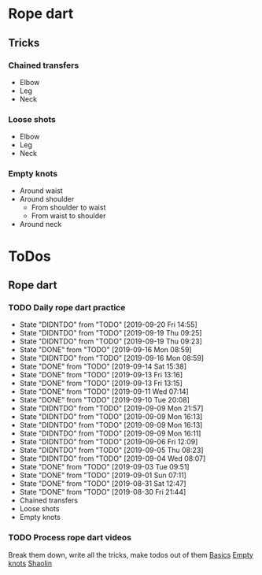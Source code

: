 
* Rope dart
** Tricks
*** Chained transfers
    - Elbow
    - Leg
    - Neck
*** Loose shots
    - Elbow
    - Leg
    - Neck
*** Empty knots
    - Around waist
    - Around shoulder
      - From shoulder to waist
      - From waist to shoulder
    - Around neck
* ToDos
** Rope dart
*** TODO Daily rope dart practice
    SCHEDULED: <2019-09-20 Fri +1d>
    :PROPERTIES:
    :LAST_REPEAT: [2019-09-20 Fri 14:55]
    :END:
    - State "DIDNTDO"    from "TODO"       [2019-09-20 Fri 14:55]
    - State "DIDNTDO"    from "TODO"       [2019-09-19 Thu 09:25]
    - State "DIDNTDO"    from "TODO"       [2019-09-19 Thu 09:23]
    - State "DONE"       from "TODO"       [2019-09-16 Mon 08:59]
    - State "DIDNTDO"    from "TODO"       [2019-09-16 Mon 08:59]
    - State "DONE"       from "TODO"       [2019-09-14 Sat 15:38]
    - State "DONE"       from "TODO"       [2019-09-13 Fri 13:16]
    - State "DONE"       from "TODO"       [2019-09-13 Fri 13:15]
    - State "DONE"       from "TODO"       [2019-09-11 Wed 07:14]
    - State "DONE"       from "TODO"       [2019-09-10 Tue 20:08]
    - State "DIDNTDO"    from "TODO"       [2019-09-09 Mon 21:57]
    - State "DIDNTDO"    from "TODO"       [2019-09-09 Mon 16:13]
    - State "DIDNTDO"    from "TODO"       [2019-09-09 Mon 16:13]
    - State "DIDNTDO"    from "TODO"       [2019-09-09 Mon 16:11]
    - State "DIDNTDO"    from "TODO"       [2019-09-06 Fri 12:09]
    - State "DIDNTDO"    from "TODO"       [2019-09-05 Thu 08:23]
    - State "DIDNTDO"    from "TODO"       [2019-09-04 Wed 08:07]
    - State "DONE"       from "TODO"       [2019-09-03 Tue 09:51]
    - State "DONE"       from "TODO"       [2019-09-01 Sun 07:11]
    - State "DONE"       from "TODO"       [2019-08-31 Sat 12:47]
    - State "DONE"       from "TODO"       [2019-08-30 Fri 21:44]
    - Chained transfers
    - Loose shots
    - Empty knots
*** TODO Process rope dart videos
    SCHEDULED: <2019-10-15 Tue>
    Break them down, write all the tricks, make todos out of them
    [[https://www.youtube.com/watch?v=JwNWTSOULw4][Basics]]
    [[https://www.youtube.com/watch?v=EGZ7cFjslIM][Empty knots]]
    [[https://www.youtube.com/watch?v=aggOfsBuaSQ][Shaolin]]
